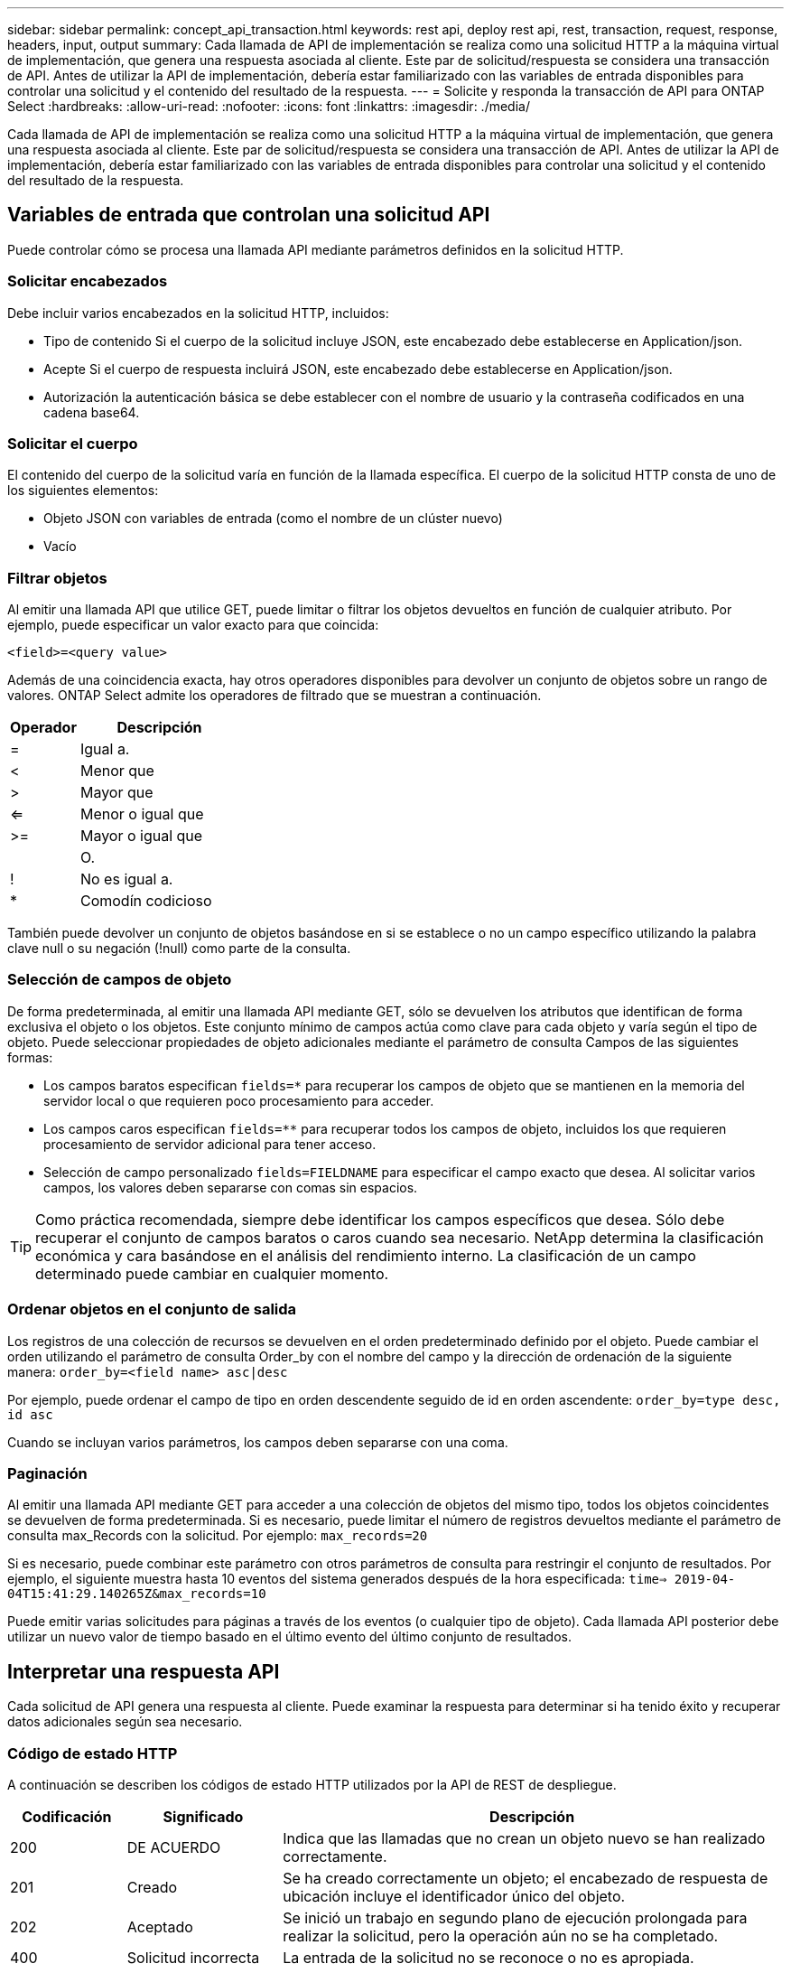 ---
sidebar: sidebar 
permalink: concept_api_transaction.html 
keywords: rest api, deploy rest api, rest, transaction, request, response, headers, input, output 
summary: Cada llamada de API de implementación se realiza como una solicitud HTTP a la máquina virtual de implementación, que genera una respuesta asociada al cliente. Este par de solicitud/respuesta se considera una transacción de API. Antes de utilizar la API de implementación, debería estar familiarizado con las variables de entrada disponibles para controlar una solicitud y el contenido del resultado de la respuesta. 
---
= Solicite y responda la transacción de API para ONTAP Select
:hardbreaks:
:allow-uri-read: 
:nofooter: 
:icons: font
:linkattrs: 
:imagesdir: ./media/


[role="lead"]
Cada llamada de API de implementación se realiza como una solicitud HTTP a la máquina virtual de implementación, que genera una respuesta asociada al cliente. Este par de solicitud/respuesta se considera una transacción de API. Antes de utilizar la API de implementación, debería estar familiarizado con las variables de entrada disponibles para controlar una solicitud y el contenido del resultado de la respuesta.



== Variables de entrada que controlan una solicitud API

Puede controlar cómo se procesa una llamada API mediante parámetros definidos en la solicitud HTTP.



=== Solicitar encabezados

Debe incluir varios encabezados en la solicitud HTTP, incluidos:

* Tipo de contenido Si el cuerpo de la solicitud incluye JSON, este encabezado debe establecerse en Application/json.
* Acepte Si el cuerpo de respuesta incluirá JSON, este encabezado debe establecerse en Application/json.
* Autorización la autenticación básica se debe establecer con el nombre de usuario y la contraseña codificados en una cadena base64.




=== Solicitar el cuerpo

El contenido del cuerpo de la solicitud varía en función de la llamada específica. El cuerpo de la solicitud HTTP consta de uno de los siguientes elementos:

* Objeto JSON con variables de entrada (como el nombre de un clúster nuevo)
* Vacío




=== Filtrar objetos

Al emitir una llamada API que utilice GET, puede limitar o filtrar los objetos devueltos en función de cualquier atributo. Por ejemplo, puede especificar un valor exacto para que coincida:

`<field>=<query value>`

Además de una coincidencia exacta, hay otros operadores disponibles para devolver un conjunto de objetos sobre un rango de valores. ONTAP Select admite los operadores de filtrado que se muestran a continuación.

[cols="30,70"]
|===
| Operador | Descripción 


| = | Igual a. 


| < | Menor que 


| > | Mayor que 


| <= | Menor o igual que 


| >= | Mayor o igual que 


|  | O. 


| ! | No es igual a. 


| * | Comodín codicioso 
|===
También puede devolver un conjunto de objetos basándose en si se establece o no un campo específico utilizando la palabra clave null o su negación (!null) como parte de la consulta.



=== Selección de campos de objeto

De forma predeterminada, al emitir una llamada API mediante GET, sólo se devuelven los atributos que identifican de forma exclusiva el objeto o los objetos. Este conjunto mínimo de campos actúa como clave para cada objeto y varía según el tipo de objeto. Puede seleccionar propiedades de objeto adicionales mediante el parámetro de consulta Campos de las siguientes formas:

* Los campos baratos especifican `fields=*` para recuperar los campos de objeto que se mantienen en la memoria del servidor local o que requieren poco procesamiento para acceder.
* Los campos caros especifican `fields=**` para recuperar todos los campos de objeto, incluidos los que requieren procesamiento de servidor adicional para tener acceso.
* Selección de campo personalizado `fields=FIELDNAME` para especificar el campo exacto que desea. Al solicitar varios campos, los valores deben separarse con comas sin espacios.



TIP: Como práctica recomendada, siempre debe identificar los campos específicos que desea. Sólo debe recuperar el conjunto de campos baratos o caros cuando sea necesario. NetApp determina la clasificación económica y cara basándose en el análisis del rendimiento interno. La clasificación de un campo determinado puede cambiar en cualquier momento.



=== Ordenar objetos en el conjunto de salida

Los registros de una colección de recursos se devuelven en el orden predeterminado definido por el objeto. Puede cambiar el orden utilizando el parámetro de consulta Order_by con el nombre del campo y la dirección de ordenación de la siguiente manera:
`order_by=<field name> asc|desc`

Por ejemplo, puede ordenar el campo de tipo en orden descendente seguido de id en orden ascendente:
`order_by=type desc, id asc`

Cuando se incluyan varios parámetros, los campos deben separarse con una coma.



=== Paginación

Al emitir una llamada API mediante GET para acceder a una colección de objetos del mismo tipo, todos los objetos coincidentes se devuelven de forma predeterminada. Si es necesario, puede limitar el número de registros devueltos mediante el parámetro de consulta max_Records con la solicitud. Por ejemplo:
`max_records=20`

Si es necesario, puede combinar este parámetro con otros parámetros de consulta para restringir el conjunto de resultados. Por ejemplo, el siguiente muestra hasta 10 eventos del sistema generados después de la hora especificada:
`time=> 2019-04-04T15:41:29.140265Z&max_records=10`

Puede emitir varias solicitudes para páginas a través de los eventos (o cualquier tipo de objeto). Cada llamada API posterior debe utilizar un nuevo valor de tiempo basado en el último evento del último conjunto de resultados.



== Interpretar una respuesta API

Cada solicitud de API genera una respuesta al cliente. Puede examinar la respuesta para determinar si ha tenido éxito y recuperar datos adicionales según sea necesario.



=== Código de estado HTTP

A continuación se describen los códigos de estado HTTP utilizados por la API de REST de despliegue.

[cols="15,20,65"]
|===
| Codificación | Significado | Descripción 


| 200 | DE ACUERDO | Indica que las llamadas que no crean un objeto nuevo se han realizado correctamente. 


| 201 | Creado | Se ha creado correctamente un objeto; el encabezado de respuesta de ubicación incluye el identificador único del objeto. 


| 202 | Aceptado | Se inició un trabajo en segundo plano de ejecución prolongada para realizar la solicitud, pero la operación aún no se ha completado. 


| 400 | Solicitud incorrecta | La entrada de la solicitud no se reconoce o no es apropiada. 


| 403 | Prohibido | Se deniega el acceso debido a un error de autorización. 


| 404 | No encontrado | El recurso al que se hace referencia en la solicitud no existe. 


| 405 | Método no permitido | El verbo HTTP de la solicitud no es compatible con el recurso. 


| 409 | Conflicto | Error al intentar crear un objeto porque el objeto ya existe. 


| 500 | Error interno | Se ha producido un error interno general en el servidor. 


| 501 | No implementada | El URI es conocido pero no es capaz de realizar la solicitud. 
|===


=== Encabezados de respuesta

Se incluyen varios encabezados en la respuesta HTTP generada por el servidor de implementación, entre los que se incluyen:

* ID de solicitud a cada solicitud API correcta se le asigna un identificador de solicitud único.
* Ubicación cuando se crea un objeto, el encabezado de ubicación incluye la dirección URL completa del nuevo objeto, incluido el identificador de objeto único.




=== Cuerpo de respuesta

El contenido de la respuesta asociada a una solicitud API varía en función del objeto, el tipo de procesamiento y el éxito o el fallo de la solicitud. El cuerpo de la respuesta se representa en JSON.

* Objeto único un solo objeto se puede devolver con un conjunto de campos basados en la solicitud. Por ejemplo, se puede usar GET para recuperar las propiedades seleccionadas de un clúster mediante el identificador único.
* Se pueden devolver varios objetos de una colección de recursos. En todos los casos, existe un formato coherente utilizado, con `num_records` indica el número de registros y registros que contienen una matriz de las instancias de objeto. Por ejemplo, puede recuperar todos los nodos definidos en un clúster específico.
* Objeto de trabajo Si una llamada API se procesa de forma asíncrona, se devuelve un objeto Job que ancla la tarea en segundo plano. Por ejemplo, la solicitud POST utilizada para implementar un clúster se procesa de forma asíncrona y devuelve un objeto Job.
* Objeto error Si se produce un error, siempre se devuelve un objeto error. Por ejemplo, recibirá un error al intentar crear un clúster con un nombre que ya existe.
* Vacío en determinados casos, no se devuelve ningún dato y el cuerpo de respuesta está vacío. Por ejemplo, el cuerpo de respuesta está vacío después de utilizar DELETE para eliminar un host existente.


